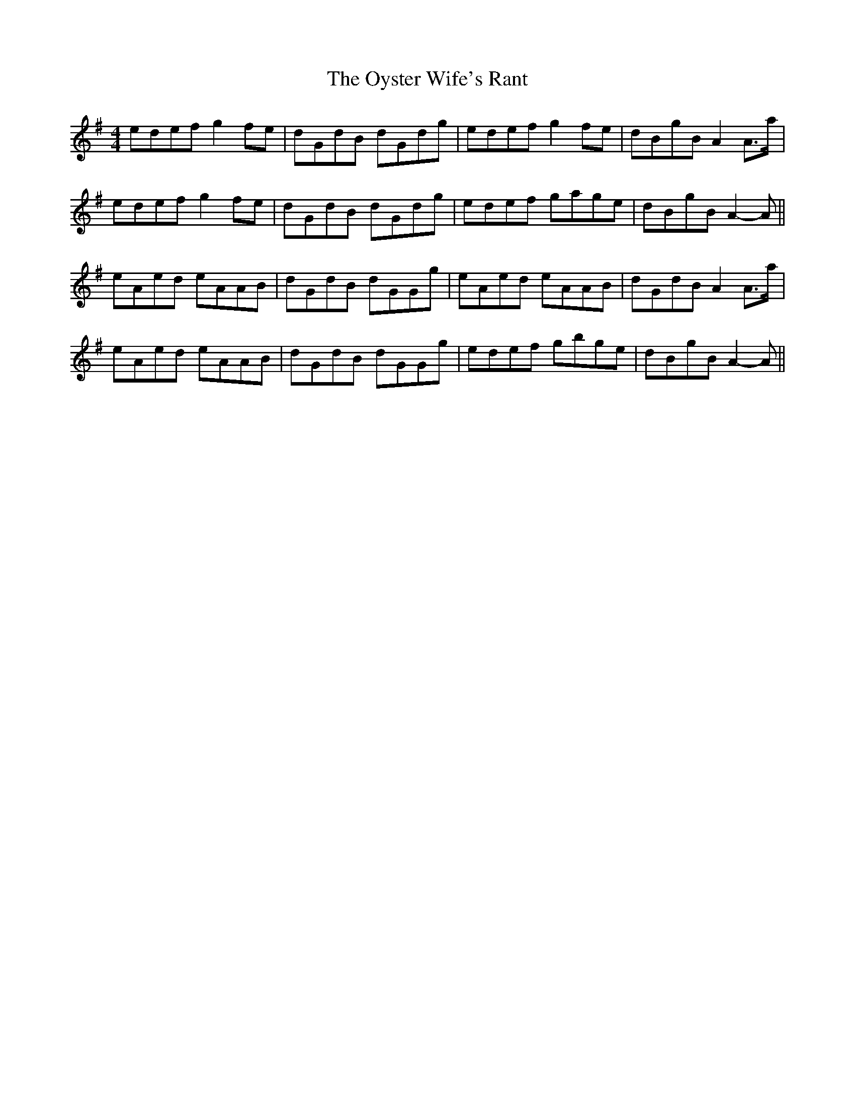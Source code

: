 X: 30972
T: Oyster Wife's Rant, The
R: reel
M: 4/4
K: Adorian
edef g2 fe|dGdB dGdg|edef g2 fe|dBgB A2 A>a|
edef g2 fe|dGdB dGdg|edef gage|dBgB A2- A||
eAed eAAB|dGdB dGGg|eAed eAAB|dGdB A2 A>a|
eAed eAAB|dGdB dGGg|edef gbge|dBgB A2- A||

